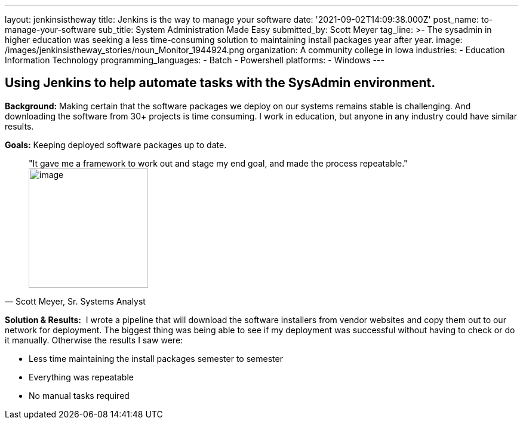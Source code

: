 ---
layout: jenkinsistheway
title: Jenkins is the way to manage your software
date: '2021-09-02T14:09:38.000Z'
post_name: to-manage-your-software
sub_title: System Administration Made Easy
submitted_by: Scott Meyer
tag_line: >-
  The sysadmin in higher education was seeking a less time-consuming solution to
  maintaining install packages year after year.
image: /images/jenkinsistheway_stories/noun_Monitor_1944924.png
organization: A community college in Iowa
industries:
  - Education Information Technology
programming_languages:
  - Batch
  - Powershell
platforms:
  - Windows
---




== Using Jenkins to help automate tasks with the SysAdmin environment.

*Background:* Making certain that the software packages we deploy on our systems remains stable is challenging. And downloading the software from 30+ projects is time consuming. I work in education, but anyone in any industry could have similar results. 

*Goals:* Keeping deployed software packages up to date.





[.testimonal]
[quote, "Scott Meyer, Sr. Systems Analyst"]
"It gave me a framework to work out and stage my end goal, and made the process repeatable."
image:/images/jenkinsistheway_stories/Jenkins-logo.png[image,width=200,height=200]


*Solution & Results:*  I wrote a pipeline that will download the software installers from vendor websites and copy them out to our network for deployment. The biggest thing was being able to see if my deployment was successful without having to check or do it manually. Otherwise the results I saw were:

* Less time maintaining the install packages semester to semester 
* Everything was repeatable 
* No manual tasks required
